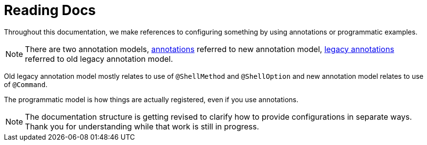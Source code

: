 [[using-shell-basics-reading]]
= Reading Docs
:page-section-summary-toc: 1

Throughout this documentation, we make references to configuring something by using
annotations or programmatic examples.

NOTE: There are two annotation models, xref:commands/registration/annotation.adoc[annotations]
referred to new annotation model, xref:commands/registration/legacyannotation.adoc[legacy annotations]
referred to old legacy annotation model.

Old legacy annotation model mostly relates to use of `@ShellMethod` and `@ShellOption` and
new annotation model relates to use of `@Command`.

The programmatic model is how things are actually registered, even if you use annotations.

NOTE: The documentation structure is getting revised to clarify how to provide configurations in separate ways. Thank you for understanding while that work is still in progress. 
